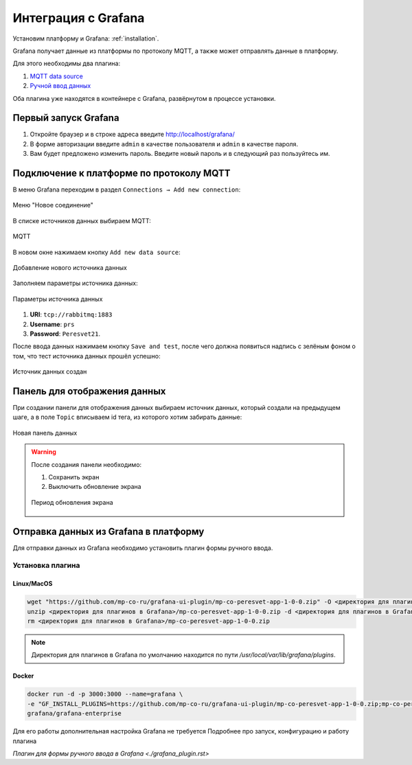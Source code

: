 Интеграция с Grafana
====================
Установим платформу и Grafana: :ref:`installation`.

Grafana получает данные из платформы по протоколу MQTT, а также может
отправлять данные в платформу.

Для этого необходимы два плагина:

#. `MQTT data source <https://grafana.com/grafana/plugins/grafana-mqtt-datasource/>`_
#. `Ручной ввод данных <https://github.com/mp-co-ru/grafana-ui-plugin/releases/download/v0.2.0/mp-co-peresvet-app-0-2-0.zip>`_

Оба плагина уже находятся в контейнере с Grafana,
развёрнутом в процессе установки.

Первый запуск Grafana
---------------------
#. Откройте браузер и в строке адреса введите http://localhost/grafana/
#. В форме авторизации введите ``admin`` в качестве пользователя
   и ``admin`` в качестве пароля.
#. Вам будет предложено изменить пароль. Введите новый пароль и в следующий раз
   пользуйтесь им.

Подключение к платформе по протоколу MQTT
-----------------------------------------
В меню Grafana переходим в раздел ``Connections → Add new connection``:

.. figure:: ../pics/mqtt_01.png
   :align: center

   Меню "Новое соединение"

В списке источников данных выбираем MQTT:

.. figure:: ../pics/mqtt_02.png
   :align: center

   MQTT

В новом окне нажимаем кнопку ``Add new data source``:

.. figure:: ../pics/mqtt_03.png
   :align: center

   Добавление нового источника данных

Заполняем параметры источника данных:

.. figure:: ../pics/mqtt_04.png
   :align: center

   Параметры источника данных

#. **URI**: ``tcp://rabbitmq:1883``
#. **Username**: ``prs``
#. **Password**: ``Peresvet21``.

После ввода данных нажимаем кнопку ``Save and test``, после чего должна
появиться надпись с зелёным фоном о том, что тест источника данных прошёл
успешно:

.. figure:: ../pics/mqtt_05.png
   :align: center

   Источник данных создан

Панель для отображения данных
-----------------------------
При создании панели для отображения данных выбираем источник данных, который
создали на предыдущем шаге, а в поле ``Topic`` вписываем id тега, из которого
хотим забирать данные:

.. figure:: ../pics/mqtt_06.png
   :align: center

   Новая панель данных

.. warning::
   После создания панели необходимо:

   1. Сохранить экран
   2. Выключить обновление экрана

   .. figure:: ../pics/mqtt_07.png
      :align: center

      Период обновления экрана



Отправка данных из Grafana в платформу
--------------------------------------

Для отправки данных из Grafana необходимо установить плагин формы ручного ввода.

Установка плагина
~~~~~~~~~~~~~~~~~

Linux/MacOS
"""""""""""

.. code-block:: sh

   wget "https://github.com/mp-co-ru/grafana-ui-plugin/mp-co-peresvet-app-1-0-0.zip" -O <директория для плагинов в Grafana>/mp-co-peresvet-app-1-0-0.zip
   unzip <директория для плагинов в Grafana>/mp-co-peresvet-app-1-0-0.zip -d <директория для плагинов в Grafana>/mp-co-peresvet-app-1-0-0
   rm <директория для плагинов в Grafana>/mp-co-peresvet-app-1-0-0.zip

.. note::
   Директория для плагинов в Grafana по умолчанию находится по пути `/usr/local/var/lib/grafana/plugins`.

Docker
""""""

.. code-block:: sh

   docker run -d -p 3000:3000 --name=grafana \
   -e "GF_INSTALL_PLUGINS=https://github.com/mp-co-ru/grafana-ui-plugin/mp-co-peresvet-app-1-0-0.zip;mp-co-peresvet-app" \
   grafana/grafana-enterprise

Для его работы дополнительная настройка Grafana не требуется
Подробнее про запуск, конфигурацию и работу плагина

`Плагин для формы ручного ввода в Grafana <./grafana_plugin.rst>`
